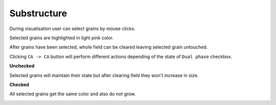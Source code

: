 Substructure
=============

During visualisation user can select grains by mouse clicks.

Selected grains are highlighted in light pink color.

.. image:: ../_static/grains_selected.png
    :scale: 50%

After grains have been selected, whole field can be cleared leaving selected grain untouched.

Clicking ``CA -> CA`` button will perform different actions depending of the state of ``Dual phase`` checkbox.

**Unchecked**

Selected grains will maintain their state but after clearing field they won't increase in size.

.. image:: ../_static/substructure.png
    :scale: 75%

**Checked**

All selected grains get the same color and also do not grow.

.. image:: ../_static/sub_lock.png
    :scale: 75%
